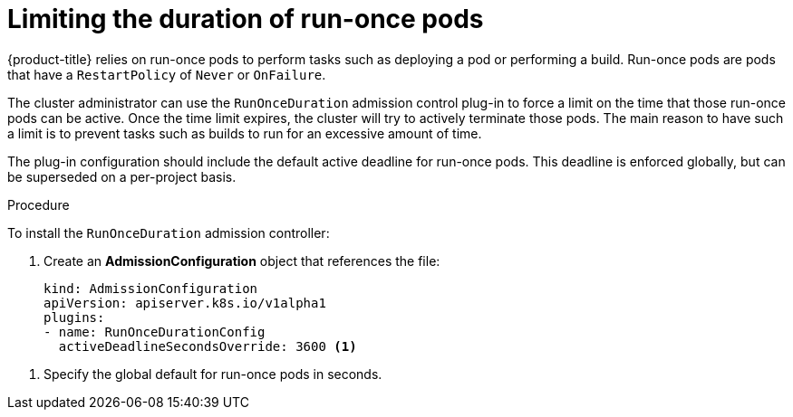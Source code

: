 // Module included in the following assemblies:
//
// * nodes/nodes-pods-configuring.adoc
// * nodes/nodes-cluster-pods-configuring

[id='nodes-pods-configuring-run-once_{context}']
= Limiting the duration of run-once pods

{product-title} relies on run-once pods to perform tasks such as deploying a pod
or performing a build. Run-once pods are pods that have a `RestartPolicy` of
`Never` or `OnFailure`.

The cluster administrator can use the `RunOnceDuration` admission control
plug-in to force a limit on the time that those run-once pods can be active.
Once the time limit expires, the cluster will try to actively terminate those
pods. The main reason to have such a limit is to prevent tasks such as builds to
run for an excessive amount of time.

The plug-in configuration should include the default active deadline for
run-once pods. This deadline is enforced globally, but can be superseded on
a per-project basis.

.Procedure

To install the `RunOnceDuration` admission controller:

. Create an *AdmissionConfiguration* object that references the file:
+
[source,yaml]
----
kind: AdmissionConfiguration
apiVersion: apiserver.k8s.io/v1alpha1
plugins:
- name: RunOnceDurationConfig
  activeDeadlineSecondsOverride: 3600 <1>
----

<1> Specify the global default for run-once pods in seconds.


